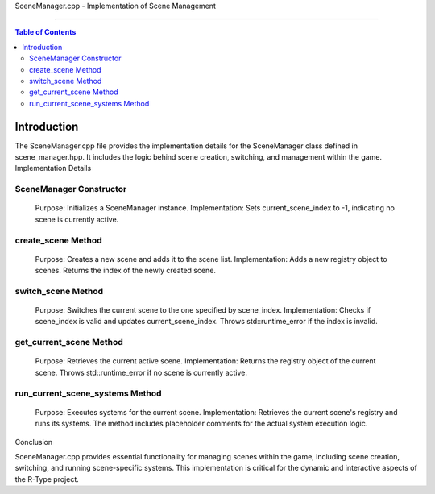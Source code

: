 SceneManager.cpp - Implementation of Scene Management

=========================================================

.. contents:: Table of Contents
    :depth: 2

Introduction
------------

The SceneManager.cpp file provides the implementation details for the SceneManager class defined in scene_manager.hpp. It includes the logic behind scene creation, switching, and management within the game.
Implementation Details

SceneManager Constructor
^^^^^^^^^^^^^^^^^^^^^^^^^

    Purpose: Initializes a SceneManager instance.
    Implementation: Sets current_scene_index to -1, indicating no scene is currently active.

create_scene Method
^^^^^^^^^^^^^^^^^^^

    Purpose: Creates a new scene and adds it to the scene list.
    Implementation: Adds a new registry object to scenes. Returns the index of the newly created scene.

switch_scene Method
^^^^^^^^^^^^^^^^^^^

    Purpose: Switches the current scene to the one specified by scene_index.
    Implementation: Checks if scene_index is valid and updates current_scene_index. Throws std::runtime_error if the index is invalid.

get_current_scene Method
^^^^^^^^^^^^^^^^^^^^^^^^

    Purpose: Retrieves the current active scene.
    Implementation: Returns the registry object of the current scene. Throws std::runtime_error if no scene is currently active.

run_current_scene_systems Method
^^^^^^^^^^^^^^^^^^^^^^^^^^^^^^^^

    Purpose: Executes systems for the current scene.
    Implementation: Retrieves the current scene's registry and runs its systems. The method includes placeholder comments for the actual system execution logic.

Conclusion

SceneManager.cpp provides essential functionality for managing scenes within the game, including scene creation, switching, and running scene-specific systems. This implementation is critical for the dynamic and interactive aspects of the R-Type project.